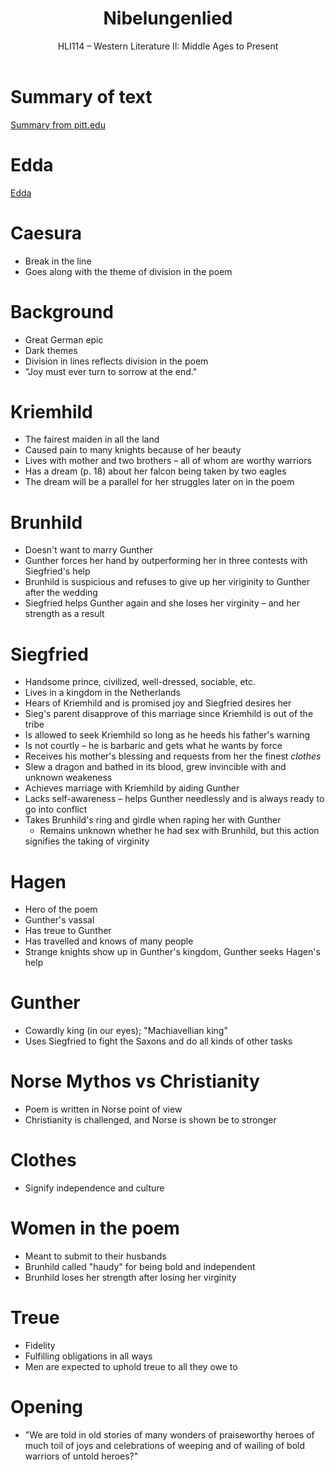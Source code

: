 #+TITLE: Nibelungenlied
#+OPTIONS: toc:nil date:nil num:nil author:nil
#+STARTUP: noindent showall
#+SUBTITLE: HLI114 -- Western Literature II: Middle Ages to Present
#+LaTeX_HEADER: \usepackage[margin=1.0in]{geometry}
#+LaTeX_HEADER: \renewcommand\labelitemi{-}
#+LaTeX_HEADER: \setlength{\parindent}{0pt}

* Summary of text 
[[https://www.pitt.edu/~dash/nibelungenlied.html][Summary from pitt.edu]]

* Edda
[[https://en.wikipedia.org/wiki/Edda][Edda]]

* Caesura 
- Break in the line 
- Goes along with the theme of division in the poem

* Background
- Great German epic
- Dark themes 
- Division in lines reflects division in the poem
- "Joy must ever turn to sorrow at the end."

* Kriemhild
- The fairest maiden in all the land
- Caused pain to many knights because of her beauty
- Lives with mother and two brothers -- all of whom are worthy warriors 
- Has a dream (p. 18) about her falcon being taken by two eagles
- The dream will be a parallel for her struggles later on in the poem

* Brunhild
- Doesn't want to marry Gunther 
- Gunther forces her hand by outperforming her in three contests with Siegfried's help 
- Brunhild is suspicious and refuses to give up her viriginity to Gunther after the wedding
- Siegfried helps Gunther again and she loses her virginity -- and her strength as a result

* Siegfried
- Handsome prince, civilized, well-dressed, sociable, etc.
- Lives in a kingdom in the Netherlands
- Hears of Kriemhild and is promised joy and Siegfried desires her 
- Sieg's parent disapprove of this marriage since Kriemhild is out of the tribe
- Is allowed to seek Kriemhild so long as he heeds his father's warning
- Is not courtly -- he is barbaric and gets what he wants by force 
- Receives his mother's blessing and requests from her the finest /clothes/
- Slew a dragon and bathed in its blood, grew invincible with and unknown weakeness
- Achieves marriage with Kriemhild by aiding Gunther
- Lacks self-awareness -- helps Gunther needlessly and is always ready to go into conflict
- Takes Brunhild's ring and girdle when raping her with Gunther 
    - Remains unknown whether he had sex with Brunhild, but this action
    signifies the taking of virginity


* Hagen
- Hero of the poem
- Gunther's vassal
- Has treue to Gunther 
- Has travelled and knows of many people
- Strange knights show up in Gunther's kingdom, Gunther seeks Hagen's help

* Gunther 
- Cowardly king (in our eyes); "Machiavellian king"
- Uses Siegfried to fight the Saxons and do all kinds of other tasks

* Norse Mythos vs Christianity
- Poem is written in Norse point of view
- Christianity is challenged, and Norse is shown be to stronger

* Clothes 
- Signify independence and culture

* Women in the poem 
- Meant to submit to their husbands
- Brunhild called "haudy" for being bold and independent
- Brunhild loses her strength after losing her virginity

* Treue 
- Fidelity
- Fulfilling obligations in all ways 
- Men are expected to uphold treue to all they owe to

* Opening 
- "We are told in old stories  of many wonders 
    of praiseworthy heroes  of much toil 
    of joys and celebrations  of weeping and of wailing
    of bold warriors  of untold heroes?"